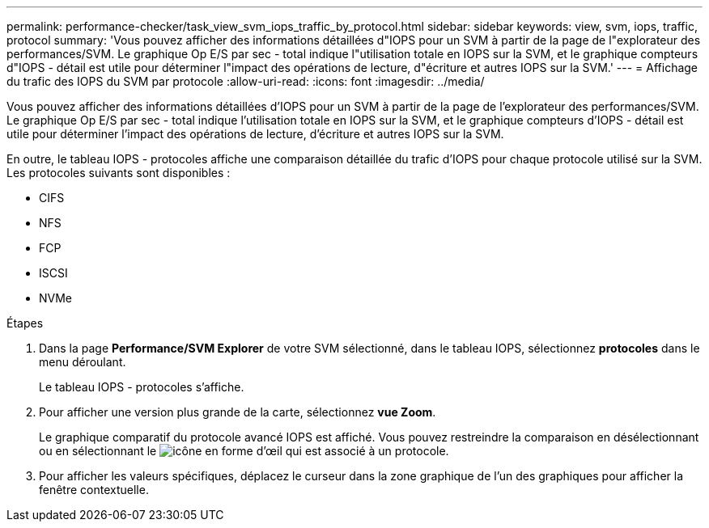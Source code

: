 ---
permalink: performance-checker/task_view_svm_iops_traffic_by_protocol.html 
sidebar: sidebar 
keywords: view, svm, iops, traffic, protocol 
summary: 'Vous pouvez afficher des informations détaillées d"IOPS pour un SVM à partir de la page de l"explorateur des performances/SVM. Le graphique Op E/S par sec - total indique l"utilisation totale en IOPS sur la SVM, et le graphique compteurs d"IOPS - détail est utile pour déterminer l"impact des opérations de lecture, d"écriture et autres IOPS sur la SVM.' 
---
= Affichage du trafic des IOPS du SVM par protocole
:allow-uri-read: 
:icons: font
:imagesdir: ../media/


[role="lead"]
Vous pouvez afficher des informations détaillées d'IOPS pour un SVM à partir de la page de l'explorateur des performances/SVM. Le graphique Op E/S par sec - total indique l'utilisation totale en IOPS sur la SVM, et le graphique compteurs d'IOPS - détail est utile pour déterminer l'impact des opérations de lecture, d'écriture et autres IOPS sur la SVM.

En outre, le tableau IOPS - protocoles affiche une comparaison détaillée du trafic d'IOPS pour chaque protocole utilisé sur la SVM. Les protocoles suivants sont disponibles :

* CIFS
* NFS
* FCP
* ISCSI
* NVMe


.Étapes
. Dans la page *Performance/SVM Explorer* de votre SVM sélectionné, dans le tableau IOPS, sélectionnez *protocoles* dans le menu déroulant.
+
Le tableau IOPS - protocoles s'affiche.

. Pour afficher une version plus grande de la carte, sélectionnez *vue Zoom*.
+
Le graphique comparatif du protocole avancé IOPS est affiché. Vous pouvez restreindre la comparaison en désélectionnant ou en sélectionnant le image:../media/eye_icon.gif["icône en forme d'œil"] qui est associé à un protocole.

. Pour afficher les valeurs spécifiques, déplacez le curseur dans la zone graphique de l'un des graphiques pour afficher la fenêtre contextuelle.

